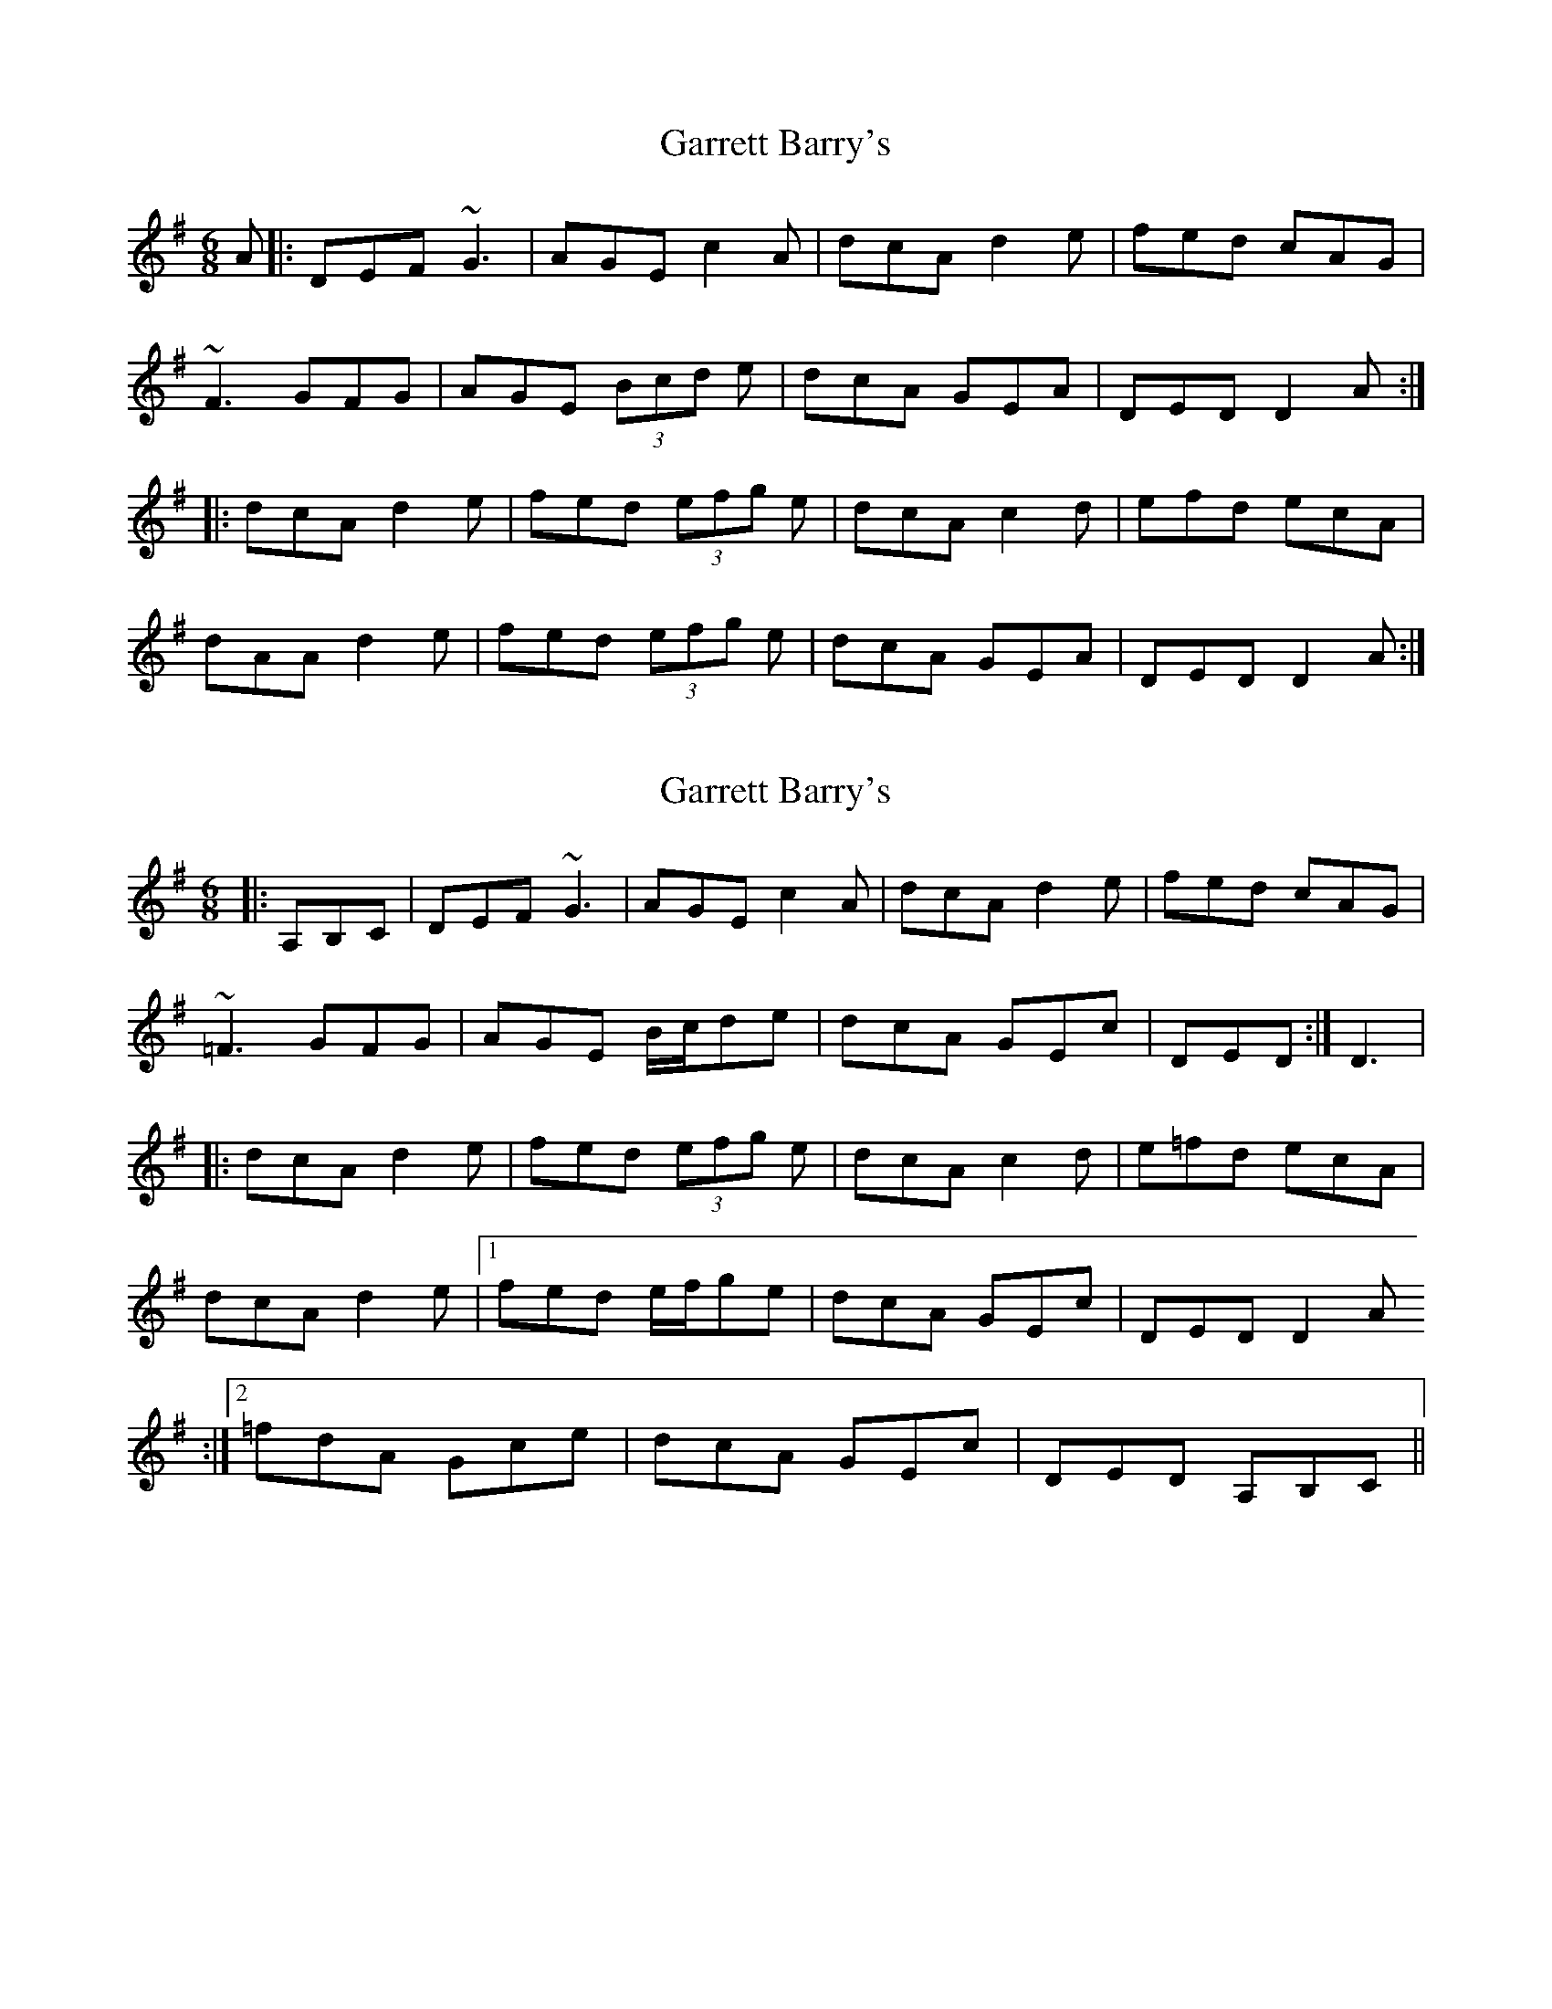 X: 1
T: Garrett Barry's
Z: Zina Lee
S: https://thesession.org/tunes/544#setting544
R: jig
M: 6/8
L: 1/8
K: Gmaj
A|: DEF ~G3|AGE c2A|dcA d2e|fed cAG|
~F3 GFG|AGE (3Bcd e|dcA GEA|DED D2 A:|
|:dcA d2e|fed (3efg e|dcA c2d|efd ecA|
dAA d2e|fed (3efg e|dcA GEA|DED D2 A:|
X: 2
T: Garrett Barry's
Z: b.maloney
S: https://thesession.org/tunes/544#setting13502
R: jig
M: 6/8
L: 1/8
K: Gmaj
|: A,B,C | DEF ~G3|AGE c2A|dcA d2e|fed cAG|~=F3 GFG|AGE B/c/de|dcA GEc|DED :| D3 ||:dcA d2e|fed (3efg e|dcA c2d|e=fd ecA|dcA d2e |1 fed e/f/ge|dcA GEc|DED D2 A :|2 =fdA Gce | dcA GEc | DED A,B,C ||
X: 3
T: Garrett Barry's
Z: GaryAMartin
S: https://thesession.org/tunes/544#setting13503
R: jig
M: 6/8
L: 1/8
K: Dmix
|:DEF ~G3|AGA c2(3A/B/c/|dcA d2e|=fed cAG|FEF GFG|AGA cde|dcA GEA|[1 DED A,B,^C:|[2DED D2d|||:dcA d2e|=fag efd|dcA c2d|(3efg c edc|[1dcA d2e|=fag efd|dcA GEA|DED D2d:|[2dcA _Beg|=fdA G_Be|dcA GEA|DED A,B,^C|]
X: 4
T: Garrett Barry's
Z: ceolachan
S: https://thesession.org/tunes/544#setting13504
R: jig
M: 6/8
L: 1/8
K: Dmix
|: D2 |DEF GE/F/G | AGE c2 A | dcA d2 e | =fed cAG |
F^EF GFG | A^GA cde | dcA GEA | DED D- :|
|: F/G/A |dcA d2 g | fed eg/f/e | dcA c2 d | efe e^cA |
dcA d2 e | fed efe | dcA GEA | DED D- :|
X: 5
T: Garrett Barry's
Z: ceolachan
S: https://thesession.org/tunes/544#setting13505
R: jig
M: 6/8
L: 1/8
K: Ddor
|: DEF GE/F/G | AGE c2 A | dcA d2 e | fed cAG |FEF GFG | AGA cde | dcA GEA | DED D3 :||: dcA d2 e | fed efe | dcA c2 d | efe ecA |dcA d2 e | fed efe | dcA GEA | DED D3 :|
X: 6
T: Garrett Barry's
Z: gian marco
S: https://thesession.org/tunes/544#setting13506
R: jig
M: 6/8
L: 1/8
K: Ddor
DCD G3|AGA c2A|dcA d2f|fed cAG|~F3G3|AGA cde|dcA GEA|1D>ED A,3|2D>ED D3||dcA d2e|f/g/ag f2e|dcA c2d|egc ecA|dcA d2e|1f/g/ag f2e|dcA GEA|D>ED D3||2fdA Gce|dcA GEA|D>ED A3,|
X: 7
T: Garrett Barry's
Z: jdogbishop96
S: https://thesession.org/tunes/544#setting20932
R: jig
M: 6/8
L: 1/8
K: Gmaj
|: DEF ~G3|AGE c2A|dcA d2e|{e}fed {B}cAG|
~F3 GFG|AGE c{cde}|{e}dcA GEA|DED D2 A:|
|:dcA ~d2e|{e}fed [ee]2d|cAB ~c2d|efd ecA|
dcA ~d2e|fed (3efg e|dcA GEA|DED D2 A:|
X: 8
T: Garrett Barry's
Z: ceolachan
S: https://thesession.org/tunes/544#setting21269
R: jig
M: 6/8
L: 1/8
K: Dmix
DEF G3 | AGA B/c/de | dcA d2 f | fef dcA/G/ |
FEF GFG | A2 A B/c/de | dcA GEA | DAD D2 D |
DEF G3 | AGA B/c/de | dcA d2 g | ffd cAG |
F3 G3 | AA/A/A cde | dcA GEA | DAD D3 ||
dcA d2 e | ffd efd | cAB c/c/cd | efg e^cA |
dcA d2 g | ffd efe | dcA GEA | DAD D3 |
dcA d2 e | fed efd | cAB c2 d | efg e^cA |
dcA d2 g | f2 d efe | dcA GEA | DED D3 |]
X: 9
T: Garrett Barry's
Z: JACKB
S: https://thesession.org/tunes/544#setting25988
R: jig
M: 6/8
L: 1/8
K: Gmaj
A|: DEF G3|AGE c2A|dcA d2e|g/f/ed cAG|
F3 Gc/A/G|AGE B/c/de|dcA GEA|D3 D2 A:|
|:dcA d2e|g/f/ed e/f/ge|dcA c2d|e/f/gd ecA|
dcA d2e|g/f/ed e/f/ge|dcA GEA|D3 D2 A:|
X: 10
T: Garrett Barry's
Z: swisspiper
S: https://thesession.org/tunes/544#setting26003
R: jig
M: 6/8
L: 1/8
K: Dmix
A|:DEF ~G3|AGE {d}c2A|dcA d2e|(3.g.f.e d cAG|
~F3 ~G3|AGA (3Bcd e|dcA GEA|DDD D2 A:|
|:dcA d2e|(3.g.f.e d ege|dcA c2d|(3.e.f.g d ecA|
dcA d2e|(3.g.f.e d ege|dcA GEA|DDD D2 A:|
